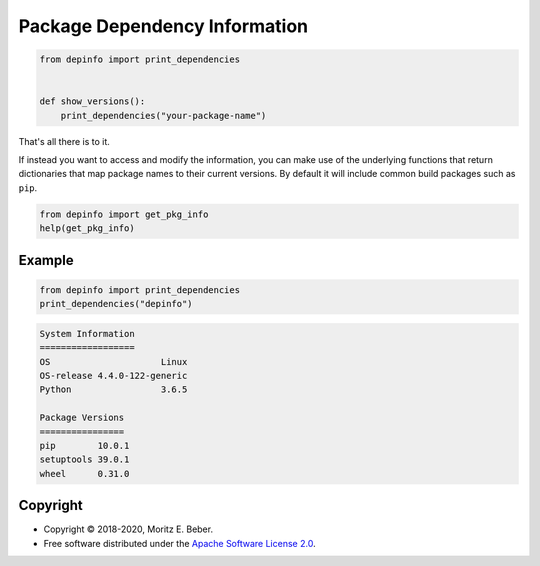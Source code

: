 ==============================
Package Dependency Information
==============================

.. image:: https://img.shields.io/pypi/v/depinfo.svg
   :target: https://pypi.org/project/depinfo/
   :alt: Current PyPI Version

.. image:: https://img.shields.io/pypi/pyversions/depinfo.svg
   :target: https://pypi.org/project/dependency-info/
   :alt: Supported Python Versions

.. image:: https://img.shields.io/pypi/l/depinfo.svg
   :target: https://www.apache.org/licenses/LICENSE-2.0
   :alt: Apache Software License Version 2.0

.. image:: https://img.shields.io/badge/Contributor%20Covenant-v2.0%20adopted-ff69b4.svg
   :target: .github/CODE_OF_CONDUCT.md
   :alt: Code of Conduct

.. image:: https://github.com/Midnighter/dependency-info/workflows/CI-CD/badge.svg
   :target: https://github.com/Midnighter/dependency-info/workflows/CI-CD
   :alt: GitHub Actions

.. image:: https://codecov.io/gh/Midnighter/dependency-info/branch/stable/graph/badge.svg
   :target: https://codecov.io/gh/Midnighter/dependency-info
   :alt: Codecov

.. image:: https://img.shields.io/badge/code%20style-black-000000.svg
   :target: https://github.com/ambv/black
   :alt: Code Style Black

.. code-block:: python

    from depinfo import print_dependencies


    def show_versions():
        print_dependencies("your-package-name")

That's all there is to it.

If instead you want to access and modify the information, you can make use of
the underlying functions that return dictionaries that map package names to
their current versions. By default it will include common build packages such as
``pip``.

.. code-block:: python

    from depinfo import get_pkg_info
    help(get_pkg_info)

Example
=======

.. code-block:: python

    from depinfo import print_dependencies
    print_dependencies("depinfo")

.. code-block:: console

    System Information
    ==================
    OS                     Linux
    OS-release 4.4.0-122-generic
    Python                 3.6.5

    Package Versions
    ================
    pip        10.0.1
    setuptools 39.0.1
    wheel      0.31.0

Copyright
=========

* Copyright © 2018-2020, Moritz E. Beber.
* Free software distributed under the `Apache Software License 2.0
  <https://www.apache.org/licenses/LICENSE-2.0>`_.
